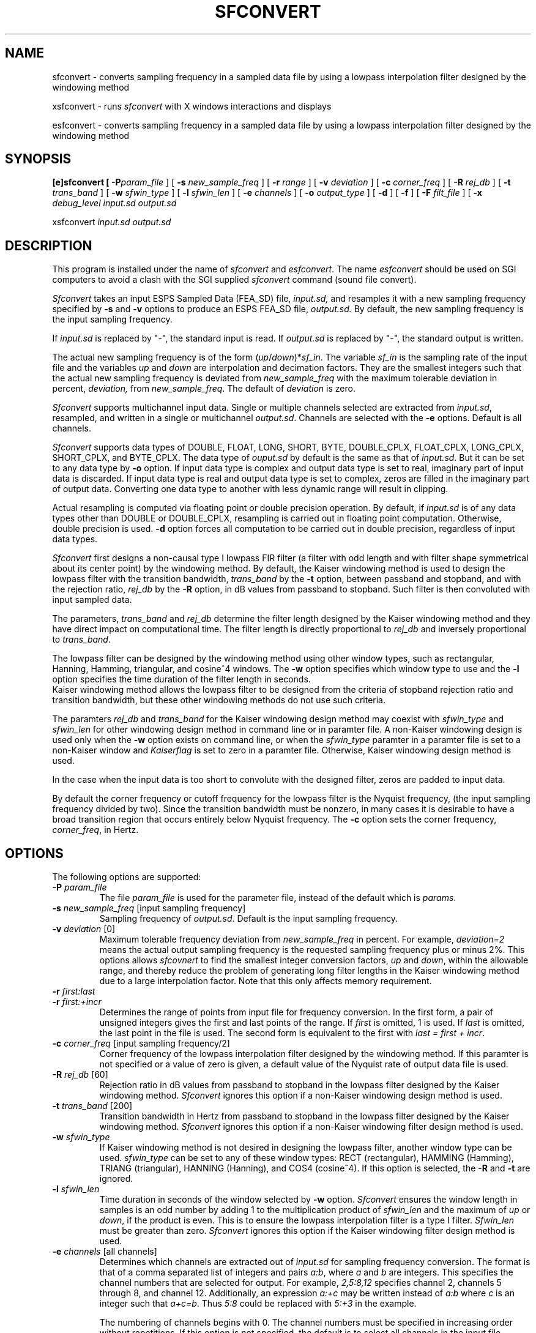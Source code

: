 .\" Copyright (c) 1992 Entropic Research Laboratory, Inc.; All rights reserved
.\" @(#)sfconvert.1	1.10 27 Mar 1997 ERL
.ds ]W (c) 1992 Entropic Research Laboratory, Inc.
.TH  SFCONVERT 1\-ESPS 27 Mar 1997
.SH NAME
sfconvert \- converts sampling frequency in a sampled data file by using a
lowpass interpolation filter designed by the windowing method
.sp
xsfconvert \- runs \fIsfconvert\fR with X windows interactions and displays
.sp
esfconvert \- converts sampling frequency in a sampled data file by using a
lowpass interpolation filter designed by the windowing method
.SH SYNOPSIS
.B
[e]sfconvert [
.BI \-P "param_file"
] [
.BI \-s " new_sample_freq"
] [
.BI \-r " range"
] [
.BI \-v " deviation"
] [
.BI \-c " corner_freq"
] [
.BI \-R " rej_db"
] [
.BI \-t " trans_band"
] [
.BI \-w " sfwin_type"
] [
.BI \-l " sfwin_len"
] [
.BI \-e " channels"
] [
.BI \-o " output_type"
] [
.BI \-d
] [
.BI \-f
] [
.BI \-F " filt_file"
] [
.BI \-x " debug_level"
.I input.sd
.I output.sd

xsfconvert
.I input.sd
.I output.sd
.SH DESCRIPTION
.PP
This program is installed under the name of \fIsfconvert\fR and \fIesfconvert\fR.  The
name \fIesfconvert\fR should be used on SGI computers to avoid a clash with the SGI supplied \fIsfconvert\fR command (sound file convert).
.PP
.I Sfconvert
takes an input ESPS Sampled Data (FEA_SD) file,
.I input.sd,
and resamples it with a new sampling frequency specified by
.B \-s
and
.B \-v
options to produce an ESPS FEA_SD file,
.I output.sd.
By default, the new sampling frequency is the input sampling frequency.  
.PP
If \fIinput.sd\fR 
is replaced by "\-", the standard input is read.  If \fIoutput.sd\fR
is replaced by "\-", the standard output is written.  
.PP
The actual new sampling frequency is of the form 
(\fIup\fR/\fIdown\fR)*\fIsf_in\fR.  The variable \fIsf_in\fR is the sampling 
rate of
the input file and the variables \fIup\fR and \fIdown\fR are 
interpolation and decimation factors.  They are the smallest 
integers such that the actual new sampling frequency is deviated from 
\fInew_sample_freq\fR with the maximum tolerable deviation in percent, 
\fIdeviation,\fR from \fInew_sample_freq\fR.  The default of \fIdeviation\fR is zero.
.PP
\fISfconvert\fR supports multichannel input data.  Single or multiple 
channels selected are 
extracted from \fIinput.sd\fR, resampled, and written in a single or
multichannel \fIoutput.sd\fR.  Channels are selected with the 
\fB\-e\fR options.  Default is all channels.
.PP
\fISfconvert\fR supports data types of DOUBLE, FLOAT, LONG, SHORT, BYTE,
DOUBLE_CPLX, FLOAT_CPLX, LONG_CPLX, SHORT_CPLX, and BYTE_CPLX.  The data type
of \fIouput.sd\fR by default is the same as that of \fIinput.sd\fR.  But it
can be set to any data type by \fB\-o\fR option.  If input data type is complex
and output data type is set to real, imaginary part of input data is 
discarded.  If
input data type is real and output data type is set to complex, zeros are 
filled in the imaginary part of output data.  Converting one data type to
another with less dynamic range will result in clipping.
.PP
Actual resampling is
computed via floating point or double precision operation.  By default, if 
\fIinput.sd\fR
is of any data types other than DOUBLE or DOUBLE_CPLX, resampling is carried 
out in
floating point computation.  Otherwise, double precision is used.
\fB\-d\fR option forces all computation to be carried out in double precision,
regardless of input data types.
.PP
\fISfconvert\fR first designs a non-causal type I lowpass FIR filter (a
filter with odd length and with filter shape symmetrical about its center
point) by the windowing method.  By default, the Kaiser windowing method is 
used to 
design the lowpass filter with the transition bandwidth, \fItrans_band\fR by 
the \fB-t\fR option, between
passband and stopband, and with the rejection ratio, \fIrej_db\fR by the 
\fB-R\fR option, in dB values
from passband to stopband.  Such filter is then convoluted with
input sampled data.  
.PP
The parameters,
\fItrans_band\fR and \fIrej_db\fR determine the filter length designed by  the 
Kaiser windowing method and they have direct impact
on computational time.
The filter length is directly proportional to \fIrej_db\fR and 
inversely proportional to \fItrans_band\fR.
.PP
The lowpass filter can be designed by the windowing method using other window 
types,
such as rectangular, Hanning, Hamming, triangular, and cosine^4 windows.
The \fB-w\fR option specifies which window type to use and the \fB-l\fR option 
specifies the time duration of the filter length in seconds.  
 Kaiser windowing method allows the lowpass 
filter to be designed from the criteria of stopband rejection ratio and 
transition bandwidth, but these other windowing methods do not use such
criteria.
.PP
The paramters \fIrej_db\fR and \fItrans_band\fR for the Kaiser windowing
design method may coexist with \fIsfwin_type\fR and \fIsfwin_len\fR for
other windowing design method in command line or in paramter file.
A non-Kaiser windowing design is used only when the \fB-w\fR option
exists on command line, or when the \fIsfwin_type\fR paramter in a paramter
file is set to a non-Kaiser window and \fIKaiserflag\fR is set to zero in 
a paramter file.  Otherwise, Kaiser windowing design method is used.
.PP
In the case when the input data is too short to convolute with the designed
filter, zeros are padded to input data.
.PP
By default the corner frequency or cutoff frequency for the
lowpass filter is the Nyquist frequency,
(the input sampling frequency divided by two).  Since the transition
bandwidth must be nonzero, in many cases
it is desirable to have a broad transition region that occurs
entirely below Nyquist frequency.  The \fB-c\fR option sets the corner
frequency, \fIcorner_freq\fR, in Hertz.
.PP
.SH OPTIONS
.PP
The following options are supported:
.TP
.BI \-P " param_file"
The file \fIparam_file\fR is used for the parameter file, instead of
the default which is \fIparams\fR.
.TP
.BI \-s " new_sample_freq \fR[input sampling frequency]\fP"
Sampling frequency of \fIoutput.sd\fR.  Default is the input sampling
frequency.
.TP
.BI \-v " deviation \fR[0]\fP"
Maximum tolerable frequency deviation from \fInew_sample_freq\fR in percent.
For example, \fIdeviation=2\fR means the actual output sampling frequency is
the requested sampling frequency plus or minus 2%.  This options allows 
\fIsfcovnert\fR to find the smallest integer conversion factors, 
\fIup\fR and \fIdown\fR, within the allowable range, and thereby
reduce the problem of generating long filter lengths in the Kaiser windowing
method due to a large interpolation factor.  Note that this only affects
memory requirement.
.TP
.BI \-r " first:last"
.TP
.BI \-r " first:+incr"
Determines the range of points from input file for frequency conversion.  In
the first form, a pair of unsigned integers gives the first and last points
of the range.  If \fIfirst\fR is omitted, 1 is used.  If \fIlast\fR is
omitted, the last point in the file is used.  The second form is equivalent
to the first with \fIlast = first + incr\fR.
.TP
.BI \-c " corner_freq \fR[input sampling frequency/2]\fP"
Corner frequency of the lowpass interpolation filter designed by the windowing 
method.  If this paramter is not specified or a value of zero is given, a
default value of the Nyquist rate of output data file is used.
.TP
.BI \-R " rej_db \fR[60]\fP"
Rejection ratio in dB values from passband to stopband in the lowpass filter
designed by the Kaiser windowing method.  \fISfconvert\fR ignores this option
if a non-Kaiser windowing design method is used.
.TP
.BI \-t " trans_band \fR[200]\fP"
Transition bandwidth in Hertz from passband to stopband in the lowpass filter
designed by the Kaiser windowing method.  \fISfconvert\fR ignores this option
if a non-Kaiser windowing filter design method is used.
.TP
.BI \-w " sfwin_type"
If Kaiser windowing method is not desired in designing the lowpass filter, 
another
window type can be used.  \fIsfwin_type\fR can be set to any of these
window types: RECT (rectangular), HAMMING (Hamming), TRIANG
(triangular), HANNING (Hanning), and COS4 (cosine^4).
If this option is selected, the \fB-R\fR and \fB-t\fR
are ignored.
.TP
.BI \-l " sfwin_len"
Time duration in seconds of the window selected by \fB-w\fR option. 
\fISfconvert\fR
ensures the window length in samples is an odd number by 
adding 1 to the multiplication product of \fIsfwin_len\fR and the 
maximum of \fIup\fR or \fIdown\fR, if the product
is even.  This is to ensure the lowpass interpolation filter is
a type I filter.  \fISfwin_len\fR must be greater than zero.  \fISfconvert\fR
ignores this option if the Kaiser windowing filter design method is used.
.TP
.BI \-e " channels \fR[all channels]\fP"
Determines which channels are extracted out of \fIinput.sd\fR for
sampling frequency conversion.  The format is that of a comma separated
list of integers and pairs \fIa:b\fR, where \fIa\fR and \fIb\fR are integers.
This specifies the channel numbers that are selected for output.  
For example, \fI2,5:8,12\fR specifies
channel 2, channels 5 through 8, and channel 12.  Additionally, an expression
\fIa:+c\fR may be written instead of \fIa:b\fR where \fIc\fR is an integer
such that \fIa+c=b\fR.  Thus \fI5:8\fR could be replaced with \fI5:+3\fR
in the example.

The numbering of channels begins with 0.  The channel numbers must be
specified in increasing order without repetitions.  If this option is not
specified, the default is to select all channels in the input file.
.TP
.BI \-o " output_type \fR[input data type]\fP"
This option specifies the data type of \fIoutput.sd\fR.  Available data types
are DOUBLE, FLOAT, LONG, SHORT, BYTE, DOUBLE_CPLX, FLOAT_CPLX, LONG_CPLX, 
SHORT_CPLX, and BYTE_CPLX.  By default, output data type is the same as
input data type.
.TP
.B \-d
This option forces all computation to be carried out in double precision
format. By default if this option is not specified, 
floating point operation is used for
input data types of FLOAT, LONG, SHORT, BYTE, FLOAT_CPLX, LONG_CPLX, 
SHORT_CPLX, and BYTE_CPLX; otherwise if input data type is DOUBLE or 
DOUBLE_CPLX,
double precision operation is used.
.TP
.B \-f
This option saves the lowpass filter coeffiecients in the header of output
file.
.TP
.BI \-F " filt_file"
This option saves the lowpass filter coeffiecients in the file named
\fIfilt_file\fR.
.TP
.BI \-x " debug_level \fR[0]\fP"
If 
.I debug_level
is positive,
.I sfconvert
prints debugging messages and other information on the standard error
output.  The messages proliferate as the  
.I debug_level
increases.  If \fIdebug_level\fP is 0 (the default), no messages are
printed.  
.SH ESPS PARAMETERS
The parameter file is not required to be present, as there are default
parameters that apply.  If the parameter file does exist, the following
parameters are read:
.TP
.I new_sample_freq - int
The sampling frequency of output file.  This parameter is not read if the
\fB-s\fR option is used.
.TP
.I deviation - float
The maximum tolerable deviation from \fInew_sample_freq\fR in percent.
This parameter is not read if the \fB-v\fR option is used.
.TP
.I start - integer
The first point in the input sampled-data file that is processed.  A value
of 1 denotes the first sample in the file.  If it is not in the parameter
(or Common) file, the default value of 1 is used.
.TP
.I nan - integer
The total number of points to analyze.  If it is set to 0 or if the value
is not given, \fInan\fR is set equal to the total number of points in the 
input file minus \fIstart\fR plus 1.  
.TP
.I corner_freq - float
The corner frequency of the lowpass filter designed for interpolation.
This parameter is not read if the \fB-c\fR option is used.  A value of zero
indicates the Nyquist rate of output file is used.
.TP
.I Kaiserflag - int
This paramter is optional.  
It is used to determine the window type used for the filter design
in case of ambiguity.  Set \fIKaiserflag\fR to 1 for the Kaiser window type,
or 0 for non-Kaiser window type.  If there is no \fB-w\fR on the command line,
\fIsfwin_type\fR is set to a non-Kaiser window type in the paramter file, 
and \fIKaiserflag\fR exists in the paramter file and it is 
equal to zero, then the window type determined by \fIsfwin_type\fR is
used for the filter design.  Otherwise, the Kaiser windowing filter 
design is used.  In the case when \fB-w\fR exists on the command line and
\fIKaiserflag\fR is 1, then window type specified by \fB-w\fR is used since
a command line option always takes precedence.
.I rej_db - float
The rejection ratio of the lowpass filter designed by Kaiser window 
from passband to stopband in dBs.  This paramter is ignored if a non-Kaiser
window type is used for filter design.
.TP
.I trans_band - float
The transition bandwidth of the lowpass filter designed by the Kaiser windowing
method between passband and stopband.
This paramter is ignored if a non-Kaiser
window type is used for filter design.
.TP
.I sfwin_type - string
Window type used in designing the lowpass filter other than Kaiser
windowing method.  Available parameters are RECT (rectangular window), 
HAMMING (Hamming window), TRIANG (Triangular window),
HANNING (Hanning window), and COS4 (Cosine to power of 4 window).
.TP
.I sfwin_len - float
Window length in seconds used in designing the lowpass filter designed by
\fIsfwin_type\fR window type.
This paramter is ignored if the Kaiser windowing filter design method is used.
.TP
.I channels - string
This parameter specifies which channels from a multichannel input file for
sampling frequency conversion.  This parameter is not read if the \fB-e\fR
option is used.  
.TP
.I output_type - string
This parameter specifies the output data type.  Available data types are
DOUBLE, FLOAT, LONG, SHORT, BYTE, DOUBLE_CPLX, FLOAT_CPLX, LONG_CPLX, 
SHORT_CPLX, and BYTE_CPLX. This parameter is not read if the \fB-o\fR option
is used.
.TP
.I dflag - int
This specifies whether resampling is to be carried out in floating point or
double precision.  A value of \fI1\fR is for double precision.  
A value of \fI0\fR specifies floating point computation.
.PP
.SH ESPS COMMON
.PP
If the \fB-r\fR option is not used and ESPS Common processing is enabled,
the following items are read from the ESPS Common File provided that 
input file given on the command line matches the \fIfilename\fR entry in
the common file.
.IP
.I "start - integer"
.IP
This is the starting point in the input file for frequency conversion.
.sp
.I "nan - integer"
.IP
This is the number of points in the input file for frequency conversion.
A value of zero means the last point in the file.
.sp
.PP
The following items are written into the ESPS Common file, provided
ESPS Common processing is enabled and the output file is not <stdout>.
.IP
.I "start - integer"
.IP
A value of 1 is written to the Common file.
.sp
.I "nan - integer"
.IP
The number of points in the output file.
.sp
.I "prog - string"
.IP
This is the name of the program (\fIsfconvert\fP in this case).
.sp
.I "filename - string"
.IP
The name of the output file.
.PP
.SH ESPS HEADERS
The generic header item \fIrecord_freq\fR  is written in the 
output file with the actual sampling frequency which may be different from
\fInew_sample_freq\fR if \fIdeviation\fR by the \fB-v\fR option is not zero. The
input file sampling frequency is also written as \fIsource_freq\fR.  Both
header items are type DOUBLE.  The corner frequency of lowpass filter is
written as \fIcorner_freq\fR as type DOUBLE if its default value 0 is not
used.

\fIstart_time\fR header item of type DOUBLE of output file is computed
by taking the \fIstart_time\fR of the input file and adding to it the 
offset time (from the beginning of the first input file) of the first
point used in frequency conversion.

The header item, \fIfilter_siz\fR, for the size of the lowpass filter is 
written as type SHORT.  If \fB-f\fR is specified on the command line,
the lowpass filter coeffiecients are saved in the header.  The coefficients, 
\fIfilter\fR, is 
written as type DOUBLE if input data is type DOUBLE or DOUBLE_CPLX,
if the \fB-d\fR option is set, or if the value of \fIdflag\fR in the 
parameter file is \fIyes\fR.  Otherwise \fIfilter\fR is type FLOAT.

If the Kaiser windowing method is used in filter design, \fIrej_db\fR and
\fItrans_band\fR are written as type FLOAT. 
Otherwise, \fIsfwin_type\fR and \fIsfwin_len\fR are written as type
CODED and FLOAT, respectively.

The header item, \fIsource_file\fR, is the input file name.  If the input
data is multichannel, channels selected for sampling frequency conversion
is written in the header item \fIchannels\fR.
.PP
.SH EXAMPLES
Converting the input sampling frequency 8000 Hz of input data channels
1, 3, 4, and 5 to 6000 Hz with the aliased components 80 dB down.

	\fIsfconvert -s6000 -R80 -e1,3:5 input.sd output.sd\fR

Dividing the input sampling frequency of 8000 Hz by one third (2666.66...).  
The conversion factor is 1/3.  However, using the option \fI-s 2666\fR for
new sampling frequency will result in large \fIup\fR and \fIdown\fR factors and
long filter length. The \fB-v\fR option 
allows \fIsfconvert\fR to find the exact intended conversion factor of 1/3
by allowing a small deviation from the necessarily truncated
\fInew_sample_freq\fR.  
The following command finds the actual sampling frequency to be 2666 
Hz within plus or minus 26.66 Hz, or exactly 8000/3 Hz with the values
of 1 and 3 for the \fIup\fR and \fIdown\fR ratios. 

	\fIsfcovnert -s2666 -v1 input.sd output.sd\fR

Converting the input sampling frequency 8000 Hz to 6000 Hz with a lowpass
filter of corner frequency of 2500 Hz instead of the default 3000 Hz, Nyquist
frequency.

	\fIsfcovnert -s6000 -c2500 input.sd output.sd\fR

Frequency conversion to 12000 Hz using a lowpass filter designed by Hamming 
window for input data sampled at 8000 Hz.  The filter will be 0.02 second
long, or 160 points in samples.

	\fIsfconvert -s12000 -wHAMMING -l0.02 input.sd output.sd\fR

.PP
.SH ERRORS AND DIAGNOSTICS
In the case when the interpolation factor \fIup\fR is very large and window 
length \fIsfwin_len\fR supplied by \fB-l\fR is too short such that 
no convolution is possible,
an error message is issued and the program exits.
.PP
.SH BUGS
.PP
None known.
.SH REFERENCES
Alan V. Oppenheim and Ronald W. Schafer, \fIDiscrete-Time Signal Processing\fP.
Englewood Cliffs, New Jersey: Prentice-Hall, Inc., 1989
.PP
.SH "SEE ALSO"
.nf
\fIfilter\fP(1-ESPS), \fIdemux\fP(1-ESPS), \fItype_convert\fP(3-ESPS),
\fIwindow\fP(3-ESPS) 
.fi
.PP
.SH AUTHOR
.PP
Program and man page by Derek Lin

